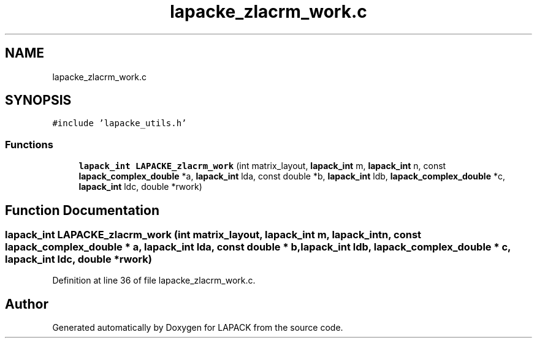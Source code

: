 .TH "lapacke_zlacrm_work.c" 3 "Tue Nov 14 2017" "Version 3.8.0" "LAPACK" \" -*- nroff -*-
.ad l
.nh
.SH NAME
lapacke_zlacrm_work.c
.SH SYNOPSIS
.br
.PP
\fC#include 'lapacke_utils\&.h'\fP
.br

.SS "Functions"

.in +1c
.ti -1c
.RI "\fBlapack_int\fP \fBLAPACKE_zlacrm_work\fP (int matrix_layout, \fBlapack_int\fP m, \fBlapack_int\fP n, const \fBlapack_complex_double\fP *a, \fBlapack_int\fP lda, const double *b, \fBlapack_int\fP ldb, \fBlapack_complex_double\fP *c, \fBlapack_int\fP ldc, double *rwork)"
.br
.in -1c
.SH "Function Documentation"
.PP 
.SS "\fBlapack_int\fP LAPACKE_zlacrm_work (int matrix_layout, \fBlapack_int\fP m, \fBlapack_int\fP n, const \fBlapack_complex_double\fP * a, \fBlapack_int\fP lda, const double * b, \fBlapack_int\fP ldb, \fBlapack_complex_double\fP * c, \fBlapack_int\fP ldc, double * rwork)"

.PP
Definition at line 36 of file lapacke_zlacrm_work\&.c\&.
.SH "Author"
.PP 
Generated automatically by Doxygen for LAPACK from the source code\&.
